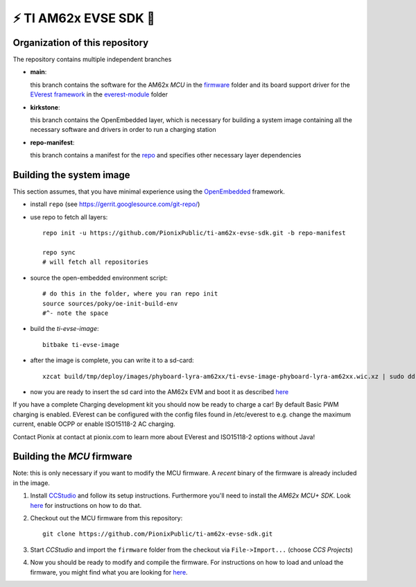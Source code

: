 ⚡️ TI AM62x EVSE SDK 🔌
========================

Organization of this repository
-------------------------------

The repository contains multiple independent branches

* **main**:

  this branch contains the software for the AM62x *MCU* in the `firmware
  <https://github.com/PionixPublic/ti-am62x-evse-sdk/tree/main/firmware>`_
  folder and its board support driver for the `EVerest framework
  <https://github.com/EVerest/EVerest>`_ in the `everest-module
  <https://github.com/PionixPublic/ti-am62x-evse-sdk/tree/main/everest-module>`_
  folder

* **kirkstone**:

  this branch contains the OpenEmbedded layer, which is necessary for building
  a system image containing all the necessary software and drivers in order to
  run a charging station

* **repo-manifest**:

  this branch contains a manifest for the `repo
  <https://gerrit.googlesource.com/git-repo/>`_ and specifies other necessary
  layer dependencies


Building the system image
-------------------------

This section assumes, that you have minimal experience using the `OpenEmbedded
<https://www.openembedded.org>`_ framework.

* install ``repo`` (see https://gerrit.googlesource.com/git-repo/)
* use repo to fetch all layers::

    repo init -u https://github.com/PionixPublic/ti-am62x-evse-sdk.git -b repo-manifest

    repo sync
    # will fetch all repositories

* source the open-embedded environment script::

    # do this in the folder, where you ran repo init
    source sources/poky/oe-init-build-env
    #^- note the space

* build the *ti-evse-image*::

    bitbake ti-evse-image

* after the image is complete, you can write it to a sd-card::

    xzcat build/tmp/deploy/images/phyboard-lyra-am62xx/ti-evse-image-phyboard-lyra-am62xx.wic.xz | sudo dd of=/dev/sdX bs=4M status=progress; sudo sync

* now you are ready to insert the sd card into the AM62x EVM and boot it as
  described `here <https://software-dl.ti.com/processor-sdk-linux/esd/AM62X/08_03_00_19/exports/docs/linux/How_to_Guides/Hardware_Setup_with_CCS/AM62x_EVM_Hardware_Setup.html>`_
  
If you have a complete Charging development kit you should now be ready to 
charge a car!
By default Basic PWM charging is enabled. EVerest can be configured with the 
config files found in /etc/everest to e.g. change the maximum current,
enable OCPP or enable ISO15118-2 AC charging.

Contact Pionix at contact at pionix.com to learn more about EVerest and ISO15118-2 options without Java!


Building the *MCU* firmware
---------------------------

Note: this is only necessary if you want to modify the MCU firmware.  A
*recent* binary of the firmware is already included in the image.

1.
  Install `CCStudio
  <https://software-dl.ti.com/processor-sdk-linux/esd/AM62X/08_03_00_19/exports/docs/linux/How_to_Guides/Hardware_Setup_with_CCS/AM62x_EVM_Hardware_Setup.html>`_
  and follow its setup instructions.  Furthermore you'll need to install the
  *AM62x MCU+ SDK*.  Look `here
  <https://software-dl.ti.com/mcu-plus-sdk/esd/AM62X/latest/exports/docs/api_guide_am62x/GETTING_STARTED.html>`_
  for instructions on how to do that.

2. Checkout out the MCU firmware from this repository::

    git clone https://github.com/PionixPublic/ti-am62x-evse-sdk.git

3. Start *CCStudio* and import the ``firmware`` folder from the checkout via
   ``File->Import...`` (choose *CCS Projects*)

4. Now you should be ready to modify and compile the firmware.  For
   instructions on how to load and unload the firmware, you might find what you
   are looking for `here
   <https://software-dl.ti.com/processor-sdk-linux/esd/AM62X/08_03_00_19/exports/docs/linux/Foundational_Components_IPC62x.html>`_.
